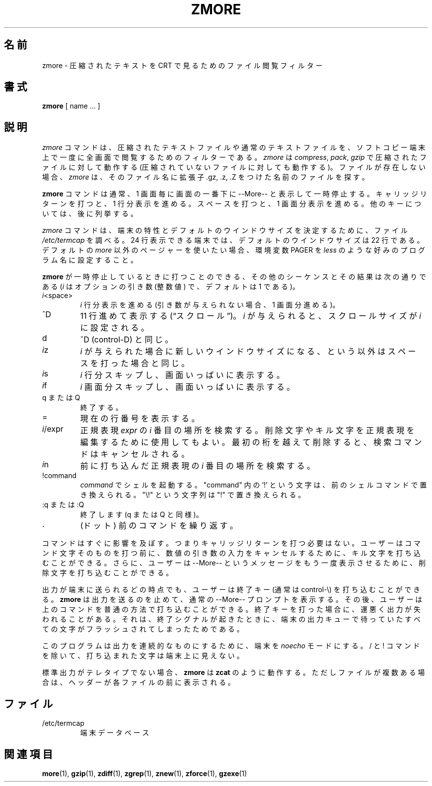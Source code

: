 .\"*******************************************************************
.\"
.\" This file was generated with po4a. Translate the source file.
.\"
.\"*******************************************************************
.\"
.\" Japanese Version Copyright (c) 1993-2012
.\" NetBSD jman proj., Yuichi SATO and Akihiro MOTOKI
.\"         all rights reserved.
.\" Translated 1993-10-15, NetBSD jman proj. <jman@spa.is.uec.ac.jp>
.\" Updated 2000-06-10, Yuichi SATO <sato@complex.eng.hokudai.ac.jp>
.\" Updated 2012-04-20, Akihiro MOTOKI <amotoki@gmail.com>, gzip 1.4
.\" To be translated for 1.12, 2022-04-22
.\"
.TH ZMORE 1   
.SH 名前
zmore \- 圧縮されたテキストを CRT で見るためのファイル閲覧フィルター
.SH 書式
\fBzmore\fP [ name ...  ]
.SH 説明
\fIzmore\fP コマンドは、 圧縮されたテキストファイルや通常のテキストファイルを、
ソフトコピー端末上で一度に全画面で閲覧するためのフィルターである。 \fIzmore\fP は \fIcompress\fP, \fIpack\fP, \fIgzip\fP
で圧縮されたファイルに対して動作する (圧縮されていないファイルに対しても動作する)。 ファイルが存在しない場合、 \fIzmore\fP は、
そのファイル名に拡張子 .gz, .z, .Z をつけた名前のファイルを探す。
.PP
\fBzmore\fP コマンドは通常、 1 画面毎に画面の一番下に \-\-More\-\- と表示して一時停止する。 キャリッジリターンを打つと、 1
行分表示を進める。 スペースを打つと、 1 画面分表示を進める。 他のキーについては、 後に列挙する。
.PP
\fIzmore\fP コマンドは、 端末の特性とデフォルトのウインドウサイズを決定するために、 ファイル \fI/etc/termcap\fP を調べる。 24
行表示できる端末では、 デフォルトのウインドウサイズは 22 行である。 デフォルトの \fImore\fP 以外のページャーを使いたい場合、 環境変数
PAGER を \fIless\fP のような好みのプログラム名に設定すること。
.PP
\fBzmore\fP が一時停止しているときに打つことのできる、 その他のシーケンスとその結果は次の通りである (\fIi\fP はオプションの引き数 (整数値)
で、 デフォルトは 1 である)。
.PP
.IP \fIi\^\fP<space>
\fIi\fP 行分表示を進める (引き数が与えられない場合、 1 画面分進める)。
.PP
.IP ^D
11 行進めて表示する (\*(lqスクロール\*(rq)。 \fIi\fP が与えられると、 スクロールサイズが \fIi\fP に設定される。
.PP
.IP d
^D (control\-D) と同じ。
.PP
.IP \fIi\^\fPz
\fIi\fP が与えられた場合に新しいウインドウサイズになる、 という以外はスペースを打った場合と同じ。
.PP
.IP \fIi\^\fPs
\fIi\fP 行分スキップし、 画面いっぱいに表示する。
.PP
.IP \fIi\^\fPf
\fIi\|\fP 画面分スキップし、 画面いっぱいに表示する。
.PP
.IP "q または Q"
終了する。
.PP
.IP =
現在の行番号を表示する。
.PP
.IP \fIi\fP/expr
正規表現 \fIexpr\fP の \fIi\^\fP 番目の場所を検索する。 削除文字やキル文字を正規表現を編集するために使用してもよい。
最初の桁を越えて削除すると、 検索コマンドはキャンセルされる。
.PP
.IP \fIi\^\fPn
前に打ち込んだ正規表現の \fIi\^\fP 番目の場所を検索する。
.PP
.IP !command
\fIcommand\fP でシェルを起動する。 "command" 内の `!' という文字は、 前のシェルコマンドで置き換えられる。 "\e!"
という文字列は "!" で置き換えられる。
.PP
.IP ":q または :Q"
終了します (q または Q と同様)。
.PP
.IP .
(ドット) 前のコマンドを繰り返す。
.PP
コマンドはすぐに影響を及ぼす。 つまりキャリッジリターンを打つ必要はない。 ユーザーはコマンド文字そのものを打つ前に、
数値の引き数の入力をキャンセルするために、 キル文字を打ち込むことができる。 さらに、 ユーザーは \-\-More\-\- というメッセージを
もう一度表示させるために、 削除文字を打ち込むことができる。
.PP
出力が端末に送られるどの時点でも、 ユーザーは終了キー (通常は control\-\e) を 打ち込むことができる。 \fBzmore\fP
は出力を送るのを止めて、 通常の \-\-More\-\- プロンプトを表示する。 その後、 ユーザーは上のコマンドを普通の方法で打ち込むことができる。
終了キーを打った場合に、 運悪く出力が失われることがある。 それは、 終了シグナルが起きたときに、
端末の出力キューで待っていたすべての文字がフラッシュされてしまったためである。
.PP
このプログラムは出力を連続的なものにするために、 端末を \fInoecho\fP モードにする。 / と ! コマンドを除いて、
打ち込まれた文字は端末上に見えない。
.PP
標準出力がテレタイプでない場合、 \fBzmore\fP は \fBzcat\fP のように動作する。 ただしファイルが複数ある場合は、
ヘッダーが各ファイルの前に表示される。
.SH ファイル
.TP 
/etc/termcap
端末データベース
.SH 関連項目
\fBmore\fP(1), \fBgzip\fP(1), \fBzdiff\fP(1), \fBzgrep\fP(1), \fBznew\fP(1), \fBzforce\fP(1),
\fBgzexe\fP(1)
